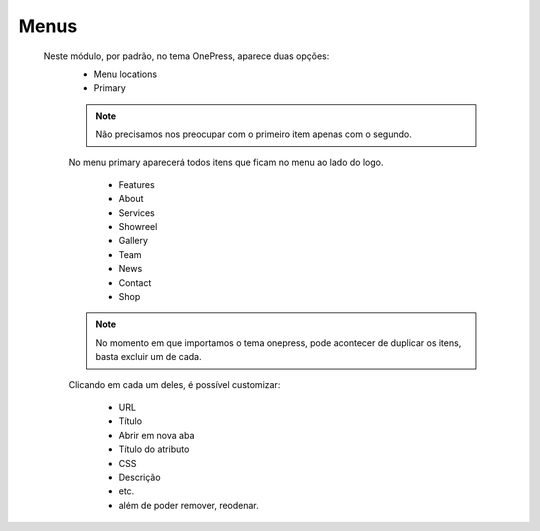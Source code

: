 Menus
=====

	Neste módulo, por padrão, no tema OnePress, aparece duas opções:
		* Menu locations
		* Primary
		  
		.. note:: Não precisamos nos preocupar com o primeiro item apenas com o segundo.

		No menu primary aparecerá todos itens que ficam no menu ao lado do logo.

			* Features
			* About
			* Services
			* Showreel
			* Gallery
			* Team
			* News
			* Contact
			* Shop

		.. note:: No momento em que importamos o tema onepress, pode acontecer de duplicar os itens, basta excluir um de cada.

		Clicando em cada um deles, é possível customizar:

			* URL
			* Título
			* Abrir em nova aba
			* Título do atributo
			* CSS
			* Descrição
			* etc.
			* além de poder remover, reodenar.
